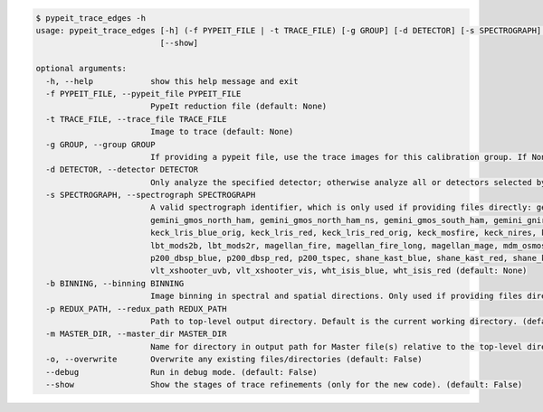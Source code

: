 .. code-block:: console

    $ pypeit_trace_edges -h
    usage: pypeit_trace_edges [-h] (-f PYPEIT_FILE | -t TRACE_FILE) [-g GROUP] [-d DETECTOR] [-s SPECTROGRAPH] [-b BINNING] [-p REDUX_PATH] [-m MASTER_DIR] [-o] [--debug]
                              [--show]
    
    optional arguments:
      -h, --help            show this help message and exit
      -f PYPEIT_FILE, --pypeit_file PYPEIT_FILE
                            PypeIt reduction file (default: None)
      -t TRACE_FILE, --trace_file TRACE_FILE
                            Image to trace (default: None)
      -g GROUP, --group GROUP
                            If providing a pypeit file, use the trace images for this calibration group. If None, use the first calibration group. (default: None)
      -d DETECTOR, --detector DETECTOR
                            Only analyze the specified detector; otherwise analyze all or detectors selected by the pypeit file, if provided. (default: None)
      -s SPECTROGRAPH, --spectrograph SPECTROGRAPH
                            A valid spectrograph identifier, which is only used if providing files directly: gemini_flamingos1, gemini_flamingos2, gemini_gmos_north_e2v,
                            gemini_gmos_north_ham, gemini_gmos_north_ham_ns, gemini_gmos_south_ham, gemini_gnirs, keck_deimos, keck_hires_red, keck_kcwi, keck_lris_blue,
                            keck_lris_blue_orig, keck_lris_red, keck_lris_red_orig, keck_mosfire, keck_nires, keck_nirspec_low, lbt_luci1, lbt_luci2, lbt_mods1b, lbt_mods1r,
                            lbt_mods2b, lbt_mods2r, magellan_fire, magellan_fire_long, magellan_mage, mdm_osmos_mdm4k, mmt_binospec, mmt_bluechannel, mmt_mmirs, not_alfosc,
                            p200_dbsp_blue, p200_dbsp_red, p200_tspec, shane_kast_blue, shane_kast_red, shane_kast_red_ret, tng_dolores, vlt_fors2, vlt_xshooter_nir,
                            vlt_xshooter_uvb, vlt_xshooter_vis, wht_isis_blue, wht_isis_red (default: None)
      -b BINNING, --binning BINNING
                            Image binning in spectral and spatial directions. Only used if providing files directly; default is 1,1. (default: None)
      -p REDUX_PATH, --redux_path REDUX_PATH
                            Path to top-level output directory. Default is the current working directory. (default: None)
      -m MASTER_DIR, --master_dir MASTER_DIR
                            Name for directory in output path for Master file(s) relative to the top-level directory. (default: Masters)
      -o, --overwrite       Overwrite any existing files/directories (default: False)
      --debug               Run in debug mode. (default: False)
      --show                Show the stages of trace refinements (only for the new code). (default: False)
    